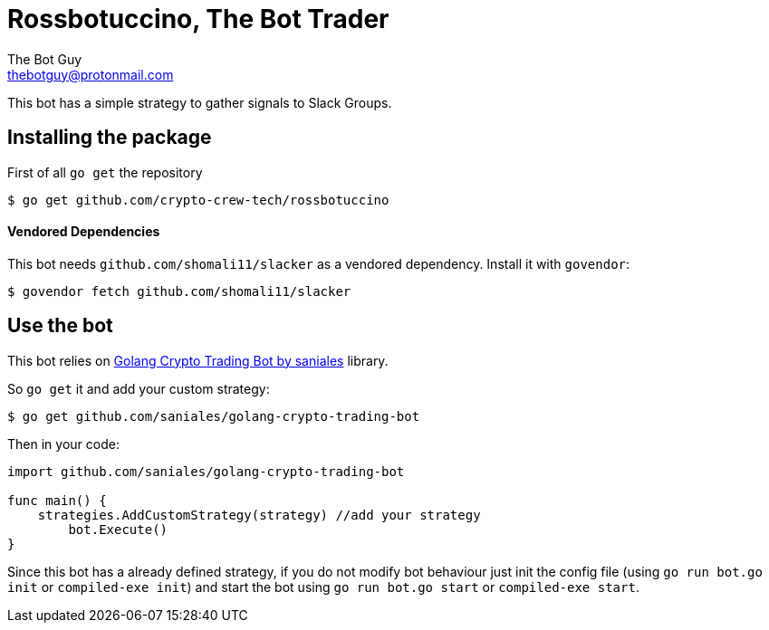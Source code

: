 = Rossbotuccino, The Bot Trader
The Bot Guy <thebotguy@protonmail.com>

This bot has a simple strategy to gather signals to Slack Groups.

== Installing the package

First of all `go get` the repository
[source, bash]
----
$ go get github.com/crypto-crew-tech/rossbotuccino
----

==== Vendored Dependencies
This bot needs `github.com/shomali11/slacker` as a vendored dependency.
Install it with `govendor`:
[source, bash]
----
$ govendor fetch github.com/shomali11/slacker
----

== Use the bot
This bot relies on link:https://github.com/saniales/golang-crypto-trading-bot[Golang Crypto Trading Bot by saniales] library.

So `go get` it and add your custom strategy:
[source, bash]
----
$ go get github.com/saniales/golang-crypto-trading-bot
----

Then in your code:
[source, go]
----
import github.com/saniales/golang-crypto-trading-bot

func main() {
    strategies.AddCustomStrategy(strategy) //add your strategy
	bot.Execute()
}
----

Since this bot has a already defined strategy, if you do not modify bot behaviour just init the config file (using `go run bot.go init` or `compiled-exe init`)
and start the bot using `go run bot.go start` or `compiled-exe start`.